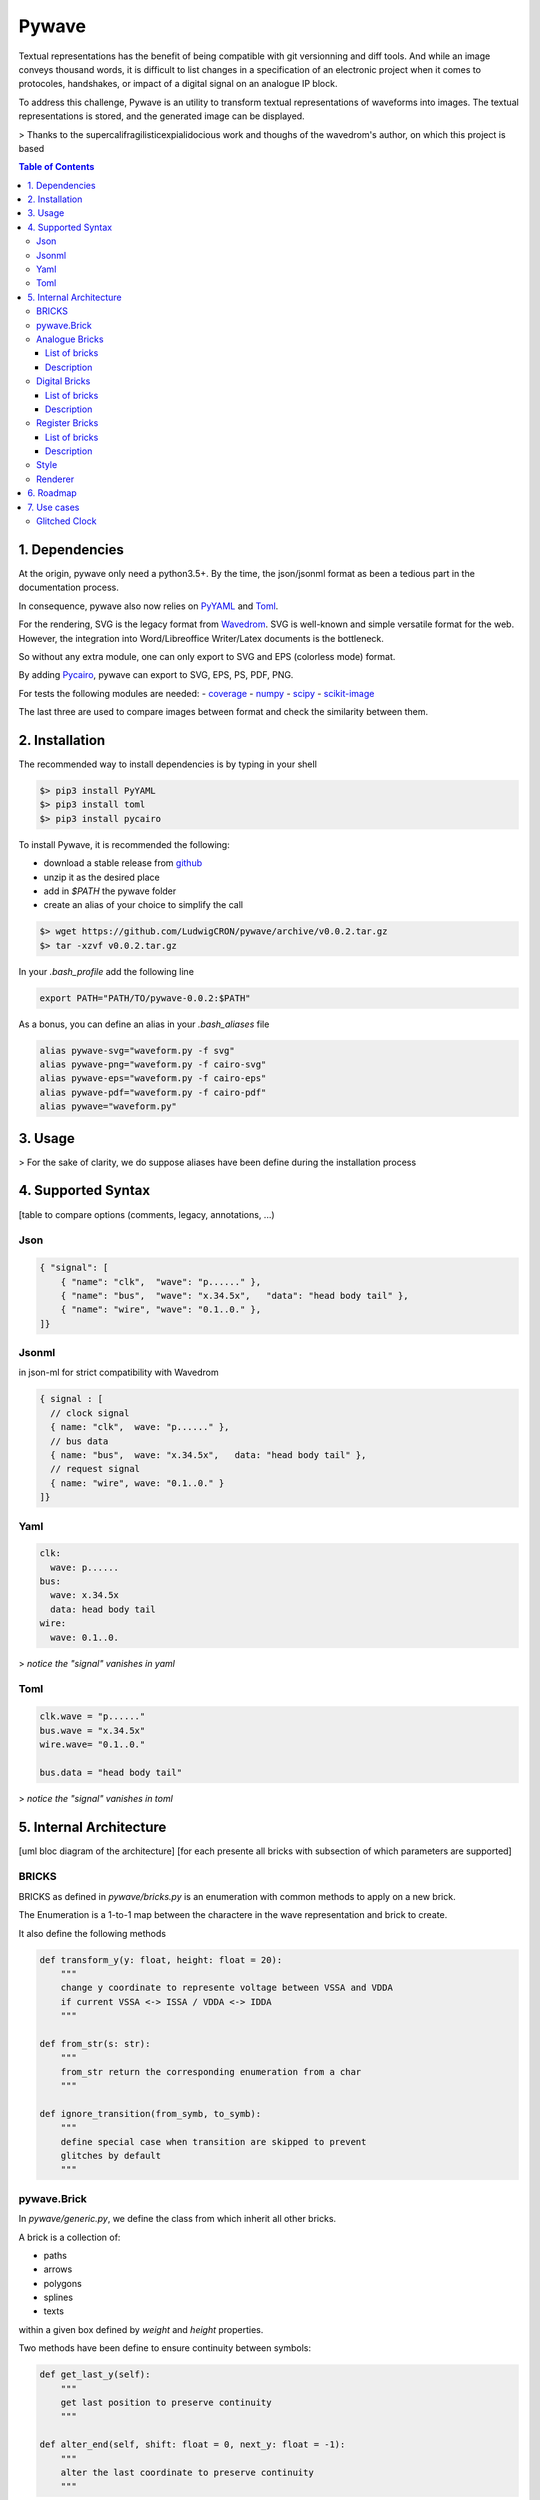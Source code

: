 ======
Pywave
======

Textual representations has the benefit of being compatible with git versionning and diff tools. And while an image conveys thousand words, it is difficult to list changes in a specification of an electronic project when it comes to protocoles, handshakes, or impact of a digital signal on an analogue IP block.

To address this challenge, Pywave is an utility to transform textual representations of waveforms into images. The textual representations is stored, and the generated image can be displayed.

> Thanks to the supercalifragilisticexpialidocious work and thoughs of the wavedrom's author, on which this project is based

.. contents:: Table of Contents
   :depth: 3

1. Dependencies
===============
At the origin, pywave only need a python3.5+. By the time, the json/jsonml format as been a tedious part in the documentation process.

In consequence, pywave also now relies on `PyYAML <https://pypi.org/project/PyYAML/>`_ and `Toml <https://pypi.org/project/toml/>`_.

For the rendering, SVG is the legacy format from `Wavedrom <https://wavedrom.com/>`_. SVG is well-known and simple versatile format for the web. However, the integration into Word/Libreoffice Writer/Latex documents is the bottleneck.

So without any extra module, one can only export to SVG and EPS (colorless mode) format.

By adding `Pycairo <https://pypi.org/project/pycairo/>`_, pywave can export to SVG, EPS, PS, PDF, PNG.

For tests the following modules are needed:
- `coverage <https://pypi.org/project/coverage/>`_
- `numpy <https://pypi.org/project/numpy/>`_
- `scipy <https://pypi.org/project/scipy/>`_
- `scikit-image <https://pypi.org/project/scikit-image/>`_

The last three are used to compare images between format and check the similarity between them.

2. Installation
===============
The recommended way to install dependencies is by typing in your shell

.. code-block:: bash

   $> pip3 install PyYAML
   $> pip3 install toml
   $> pip3 install pycairo

To install Pywave, it is recommended the following:

- download a stable release from `github <https://github.com/LudwigCRON/pywave/releases/latest>`_
- unzip it as the desired place
- add in `$PATH` the pywave folder
- create an alias of your choice to simplify the call

.. code-block:: bash

   $> wget https://github.com/LudwigCRON/pywave/archive/v0.0.2.tar.gz
   $> tar -xzvf v0.0.2.tar.gz

In your *.bash_profile* add the following line

.. code-block:: bash

   export PATH="PATH/TO/pywave-0.0.2:$PATH"

As a bonus, you can define an alias in your *.bash_aliases* file

.. code-block:: bash

   alias pywave-svg="waveform.py -f svg"
   alias pywave-png="waveform.py -f cairo-svg"
   alias pywave-eps="waveform.py -f cairo-eps"
   alias pywave-pdf="waveform.py -f cairo-pdf"
   alias pywave="waveform.py"

3. Usage
========
> For the sake of clarity, we do suppose aliases have been define during the installation process

4. Supported Syntax
===================
[table to compare options (comments, legacy, annotations, ...)

Json
----

.. code-block:: json

   { "signal": [
       { "name": "clk",  "wave": "p......" },
       { "name": "bus",  "wave": "x.34.5x",   "data": "head body tail" },
       { "name": "wire", "wave": "0.1..0." },
   ]}

Jsonml
------
in json-ml for strict compatibility with Wavedrom

.. code-block:: c

   { signal : [
     // clock signal
     { name: "clk",  wave: "p......" },
     // bus data
     { name: "bus",  wave: "x.34.5x",   data: "head body tail" },
     // request signal
     { name: "wire", wave: "0.1..0." }
   ]}

Yaml
----

.. code-block:: yaml

   clk:
     wave: p......
   bus:
     wave: x.34.5x
     data: head body tail
   wire:
     wave: 0.1..0.


> *notice the "signal" vanishes in yaml*

Toml
----

.. code-block:: toml

   clk.wave = "p......"
   bus.wave = "x.34.5x"
   wire.wave= "0.1..0."

   bus.data = "head body tail"

> *notice the "signal" vanishes in toml*


5. Internal Architecture
========================
[uml bloc diagram of the architecture]
[for each presente all bricks with subsection of which parameters are supported]

BRICKS
------

BRICKS as defined in `pywave/bricks.py` is an enumeration with common methods to apply on a new brick.

The Enumeration is a 1-to-1 map between the charactere in the wave representation and brick to create.

It also define the following methods

.. code-block:: python

   def transform_y(y: float, height: float = 20):
       """
       change y coordinate to represente voltage between VSSA and VDDA
       if current VSSA <-> ISSA / VDDA <-> IDDA
       """

   def from_str(s: str):
       """
       from_str return the corresponding enumeration from a char
       """

   def ignore_transition(from_symb, to_symb):
       """
       define special case when transition are skipped to prevent
       glitches by default
       """

pywave.Brick
------------
In `pywave/generic.py`, we define the class from which inherit all other bricks.

A brick is a collection of:

- paths
- arrows
- polygons
- splines
- texts

within a given box defined by `weight` and `height` properties.

Two methods have been define to ensure continuity between symbols:

.. code-block:: python3

   def get_last_y(self):
       """
       get last position to preserve continuity
       """

   def alter_end(self, shift: float = 0, next_y: float = -1):
       """
       alter the last coordinate to preserve continuity
       """

Then a final method ensure to load the appropriate context to create a brick

.. code-block:: python3

   def generate_brick(symbol: str, **kwargs) -> dict:
       """
       define the mapping between the symbol and the brick
       """

Until now, only three context are existing: **Analogue**, **Digital**, and **Register**.

Analogue Bricks
---------------
This section present the available bricks inside the analogue context.

List of bricks
~~~~~~~~~~~~~~
.. |brick-ana-a| image:: ./imgs/bricks/brick_a.yaml.svg
.. |brick-ana-c| image:: ./imgs/bricks/brick_c.yaml.svg
.. |brick-ana-m| image:: ./imgs/bricks/brick_m.yaml.svg
.. |brick-ana-M| image:: ./imgs/bricks/brick_m1.yaml.svg
.. |brick-ana-s| image:: ./imgs/bricks/brick_s.yaml.svg

+--------+------------+----------------------+---------------+
| Symbol |    Class   | Parameters Supported |     Image     |
+========+============+======================+===============+
|    a   |   Analogue |                      | |brick-ana-a| |
+--------+------------+----------------------+---------------+
|    c   | Capacitive |                      | |brick-ana-c| |
+--------+------------+----------------------+---------------+
|    m   | Metastable |                      | |brick-ana-m| |
+--------+------------+----------------------+---------------+
|    M   | Metastable |                      | |brick-ana-M| |
+--------+------------+----------------------+---------------+
|    s   |       Step |                      | |brick-ana-s| |
+--------+------------+----------------------+---------------+

Description
~~~~~~~~~~~
Analogue signal representations are defined in the ```analogue.py```. An analogue signal being able to go through a multitude of "levels" (voltage,current,charges...), basic assumptions have been considered.

All signals are considered to be a voltage with a Maximum excursion in $[V_{SSA}-V_{DDA}]$ range. For the sake of clarity, x-y coordinates are respectively the time and the voltage.

A brick is defined as single expression. To simplify the expression, an analogue context is loaded. This context include the extremum voltage, usual functions, and pi constant.

To be more precise, the context is given below.

.. code-block:: python3
   :linenos:

   CONTEXT = {
       "time": [],
       "Tmax": 20,
       "VSSA": 0,
       "VDDA": 1.8,
       "atan2": math.atan2,
       "pi": math.pi,
       "exp": math.exp,
       "sin": math.sin,
       "cos": math.cos,
       "tan": math.tan,
       "tanh": math.tanh,
       "sqrt": math.sqrt,
       "rnd": random.random,
   }


This behaviour corresponds to the `Analogue brick <#List\ of\ bricks>`_ whose symbol is **a**.

Other analogue bricks are an *Analogue brick* with a predefined expression.

Digital Bricks
--------------
This section present the available bricks inside the digital context.

List of bricks
~~~~~~~~~~~~~~

.. |brick-dig-n| image:: ./imgs/bricks/brick_n.yaml.svg
.. |brick-dig-N| image:: ./imgs/bricks/brick_nmaj.yaml.svg
.. |brick-dig-p| image:: ./imgs/bricks/brick_p.yaml.svg
.. |brick-dig-P| image:: ./imgs/bricks/brick_pmaj.yaml.svg
.. |brick-dig-l| image:: ./imgs/bricks/brick_l.yaml.svg
.. |brick-dig-L| image:: ./imgs/bricks/brick_lmaj.yaml.svg
.. |brick-dig-h| image:: ./imgs/bricks/brick_h.yaml.svg
.. |brick-dig-H| image:: ./imgs/bricks/brick_hmaj.yaml.svg
.. |brick-dig-0| image:: ./imgs/bricks/brick_0.yaml.svg
.. |brick-dig-1| image:: ./imgs/bricks/brick_1.yaml.svg
.. |brick-dig-g| image:: ./imgs/bricks/brick_gap.yaml.svg)
.. |brick-dig-z| image:: ./imgs/bricks/brick_z.yaml.svg
.. |brick-dig-x| image:: ./imgs/bricks/brick_x.yaml.svg
.. |brick-dig-2| image:: ./imgs/bricks/brick_data.yaml.svg)
.. |brick-dig-u| image:: ./imgs/bricks/brick_u.yaml.svg
.. |brick-dig-d| image:: ./imgs/bricks/brick_d.yaml.svg
.. |brick-dig-i| image:: ./imgs/bricks/brick_i.yaml.svg
.. |brick-dig-I| image:: ./imgs/bricks/brick_imaj.yaml.svg

+--------+------------+----------------------+-----------------+
| Symbol |    Class   | Parameters Supported |      Image      |
+========+============+======================+=================+
|    n   |       Nclk |                      |  |brick-dig-n|  |
+--------+------------+----------------------+-----------------+
|    N   |       Nclk |                      |  |brick-dig-N|  |
+--------+------------+----------------------+-----------------+
|    p   |       Pclk |                      |  |brick-dig-p|  |
+--------+------------+----------------------+-----------------+
|    P   |       Pclk |                      |  |brick-dig-P|  |
+--------+------------+----------------------+-----------------+
|    l   |        Low |                      |  |brick-dig-l|  |
+--------+------------+----------------------+-----------------+
|    L   |        Low |                      |  |brick-dig-L|  |
+--------+------------+----------------------+-----------------+
|    h   |       High |                      |  |brick-dig-h|  |
+--------+------------+----------------------+-----------------+
|    H   |       High |                      |  |brick-dig-H|  |
+--------+------------+----------------------+-----------------+
|    0   |       Zero |                      |  |brick-dig-0|  |
+--------+------------+----------------------+-----------------+
|    1   |        One |                      |  |brick-dig-1|  |
+--------+------------+----------------------+-----------------+
|   \|   |        Gap |                      |  |brick-dig-g|  |
+--------+------------+----------------------+-----------------+
|    z   |      HighZ |                      |  |brick-dig-z|  |
+--------+------------+----------------------+-----------------+
|    x   |       Data |                      |  |brick-dig-x|  |
+--------+------------+----------------------+-----------------+
|    =   |       Data |                      |  |brick-dig-2|  |
+--------+------------+----------------------+-----------------+
|    u   |         Up |                      |  |brick-dig-u|  |
+--------+------------+----------------------+-----------------+
|    d   |       Down |                      |  |brick-dig-d|  |
+--------+------------+----------------------+-----------------+
|    i   |    Impulse |                      |  |brick-dig-i|  |
+--------+------------+----------------------+-----------------+
|    I   |    Impulse |                      |  |brick-dig-I|  |
+--------+------------+----------------------+-----------------+


Description
~~~~~~~~~~~

Register Bricks
---------------

This section present the available bricks inside the register context.

It is assummed that register description and signals description do not serve the same purpose. Therefore, register description shall not be mixed with signal description.

Dedicated methods are applied to transform a human textual representation of register into a waveform for rendering engines.

List of bricks
~~~~~~~~~~~~~~

> *For the sake of completeness, the list of bricks are given in this section. However, the end-user do not have to deal with them*

.. |brick-reg-start| image:: ./imgs/bricks/field_start.yaml.svg
.. |brick-reg-end|   image:: ./imgs/bricks/field_end.yaml.svg
.. |brick-reg-mid|   image:: ./imgs/bricks/field_mid.yaml.svg
.. |brick-reg-bit|   image:: ./imgs/bricks/field_bit.yaml.svg

+--------+------------+----------------------+-------------------+
| Symbol |    Class   | Parameters Supported |       Image       |
+========+============+======================+===================+
|    [   | FieldStart |                      | |brick-reg-start| |
+--------+------------+----------------------+-------------------+
|    ]   |   FieldEnd |                      | |brick-reg-end|   |
+--------+------------+----------------------+-------------------+
|    :   |   FieldMid |                      | |brick-reg-mid|   |
+--------+------------+----------------------+-------------------+
|    b   |   FieldBit |                      | |brick-reg-bit|   |
+--------+------------+----------------------+-------------------+

Description
~~~~~~~~~~~

Style
-----
[dev-mode only]

Renderer
--------
Renderer is base class from which inherit all rendering engine.

It defines usefull methods

It also define `svg_curve_convert(vertices: list)` method to the svg `path command <https://developer.mozilla.org/en-US/docs/Web/SVG/Tutorial/Paths>`_ into derivative rendering engine.

6. Roadmap
==========

For the next release:

- [ ] css loader and parsing for cairo
- [ ] annotations
- [ ] edges to annotations transform
- [ ] analogue signals superposition
- [ ] analogue context personalization

In long term:

- [ ] verilog sequences generation
- [ ] sphinx integration

7. Use cases
============

A great power implies great responsabilities! As each characteres count there combination could lead to an undesired effect.

To avoid an surprise, this section demonstrate several scenarii.

Glitched Clock
--------------

.. code-block:: yaml

   gated clock n:
       wave: "N0...Nl"

   gated clock p:
       wave: "P0...Pl"

.. |glitched clock| image:: ./imgs/use-cases/glitched_clock.yaml.svg
